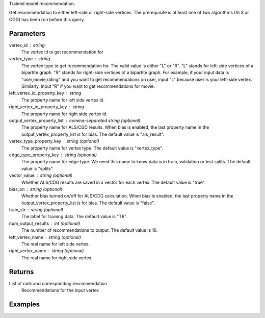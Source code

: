 Trained model recommendation.

Get recommendation to either left-side or right-side vertices.
The prerequisite is at least one of two algorithms (ALS or CGD) has
been run before this query.

Parameters
----------
vertex_id : string
    The vertex id to get recommendation for

vertex_type : string
    The vertex type to get recommendation for.
    The valid value is either "L" or "R".
    "L" stands for left-side vertices of a bipartite graph.
    "R" stands for right-side vertices of a bipartite graph.
    For example, if your input data is "user,movie,rating" and
    you want to get recommendations on user, input "L" because
    user is your left-side vertex.
    Similarly, input "R" if you want to get recommendations for movie.

left_vertex_id_property_key : string
    The property name for left side vertex id.

right_vertex_id_property_key : string
    The property name for right side vertex id.

output_vertex_property_list : comma-separated string (optional)
    The property name for ALS/CGD results.
    When bias is enabled,
    the last property name in the output_vertex_property_list is for bias.
    The default value is "als_result".

vertex_type_property_key : string (optional)
    The property name for vertex type.
    The default value is "vertex_type".

edge_type_property_key : string (optional)
    The property name for edge type.
    We need this name to know data is in train, validation or test splits.
    The default value is "splits".

vector_value : string (optional)
    Whether ALS/CDG results are saved in a vector for each vertex.
    The default value is "true".

bias_on : string (optional)
    Whether bias turned on/off for ALS/CDG calculation.
    When bias is enabled,
    the last property name in the output_vertex_property_list is for bias.
    The default value is "false".

train_str : string (optional)
    The label for training data.
    The default value is "TR".

num_output_results : int (optional)
    The number of recommendations to output.
    The default value is 10.

left_vertex_name : string (optional)
    The real name for left side vertex.

right_vertex_name : string (optional)
    The real name for right side vertex.

Returns
-------
List of rank and corresponding recommendation
    Recommendations for the input vertex

Examples
--------
.. only:: html

    For example, if your right-side vertices are users,
    and you want to get movie recommendations for user 8941,
    the command to use is::

        g.query.recommend(right_vertex_id_property_key='user', left_vertex_id_property_key='movie_name', vertex_type="R", vertex_id = "8941")

    The expected output of recommended movies looks like this::

        {u'recommendation': [{u'vertex_id': u'once_upon_a_time_in_mexico', u'score': 3.831419911100037, u'rank': 1},{u'vertex_id': u'nocturne_1946', u'score': 3.541907655192171, u'rank': 2},{u'vertex_id': u'red_hot_skate_rock', u'score': 3.2573571020389407, u'rank': 3}]}

.. only:: latex

    For example, if your right-side vertices are users,
    and you want to get movie recommendations for user 8941,
    the command to use is::

        g.query.recommend( \\
            right_vertex_id_property_key='user', \\
            left_vertex_id_property_key='movie_name', \\
            vertex_type="R", \\
            vertex_id = "8941")

    The expected output of recommended movies looks like this::

        {u'recommendation': [{u'vertex_id': u'once_upon_a_time_in_mexico',
        u'score': 3.831419911100037, u'rank': 1},
        {u'vertex_id': u'nocturne_1946', u'score': 3.541907655192171, u'rank': 2},
        {u'vertex_id': u'red_hot_skate_rock', u'score': 3.2573571020389407,
        u'rank': 3}]}


